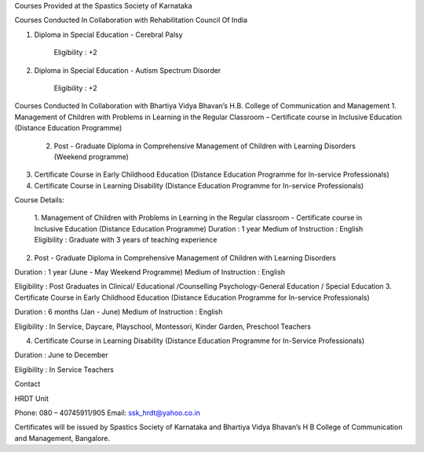 Courses Provided at the Spastics Society of Karnataka
 
 
Courses Conducted In Collaboration with Rehabilitation Council Of India
 

1.  Diploma in Special Education - Cerebral Palsy

     Eligibility : +2                                 

                                                   

2. Diploma in Special Education - Autism Spectrum Disorder

    Eligibility : +2 

 

Courses Conducted In Collaboration with Bhartiya Vidya Bhavan’s H.B. College of Communication and Management  
1. Management of Children with Problems in Learning in the Regular Classroom – Certificate course in Inclusive Education (Distance Education Programme)

 
 2.  Post - Graduate Diploma in Comprehensive Management of Children with Learning Disorders (Weekend programme)
3. Certificate Course in Early Childhood Education (Distance Education Programme for In-service Professionals)

  

4. Certificate Course in Learning Disability (Distance Education Programme for In-service Professionals)

  




 

 
 

  
  
 
Course Details:
 
 1. Management of Children with Problems in Learning in the Regular classroom  - Certificate course in Inclusive Education (Distance Education Programme)
 Duration                         : 1 year
 Medium of Instruction      : English
 Eligibility                         : Graduate with 3 years of teaching experience
 
2. Post - Graduate Diploma in Comprehensive Management of Children with Learning Disorders

Duration                           : 1 year (June - May Weekend Programme)
Medium of Instruction        : English

Eligibility                          : Post Graduates in Clinical/                                                                                                      Educational /Counselling Psychology-General                                                                             Education / Special Education               
3. Certificate Course in Early Childhood Education (Distance Education Programme for In-service Professionals)  

Duration                             : 6 months  (Jan - June)
Medium of Instruction          : English

Eligibility                            : In Service, Daycare, Playschool, Montessori,                                                                           Kinder Garden, Preschool Teachers

4. Certificate Course in Learning Disability (Distance Education Programme for In-Service Professionals)

Duration                              : June to December

Eligibility                             : In Service Teachers 



Contact 

HRDT Unit

Phone:  080 – 40745911/905                         Email: ssk_hrdt@yahoo.co.in


Certificates will be issued by Spastics Society of Karnataka and Bhartiya Vidya Bhavan’s H B College of Communication and Management, Bangalore. 
